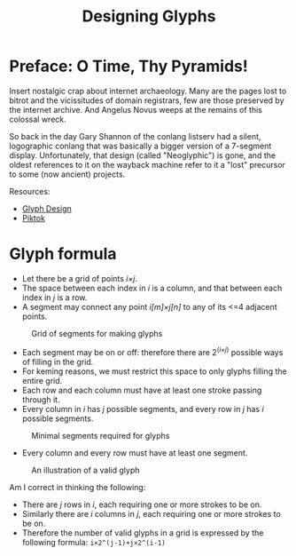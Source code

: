 #+title: Designing Glyphs
* Preface: O Time, Thy Pyramids!
Insert nostalgic crap about internet archaeology. Many are the pages
lost to bitrot and the vicissitudes of domain registrars, few are
those preserved by the internet archive. And Angelus Novus weeps at
the remains of this colossal wreck.

So back in the day Gary Shannon of the conlang listserv had a silent,
logographic conlang that was basically a bigger version of a 7-segment
display. Unfortunately, that design (called "Neoglyphic") is gone, and
the oldest references to it on the wayback machine refer to it a
"lost" precursor to some (now ancient) projects.

Resources:
- [[https://web.archive.org/web/20081121115627/http://www.fiziwig.com/glyph/glyphs.html][Glyph Design]]
- [[https://web.archive.org/web/20080312122326/http://www.fiziwig.com/glyph/piktok.html][Piktok]]

* Glyph formula
- Let there be a grid of points /i×j/.
- The space between each index in /i/ is a column, and that between each
  index in /j/ is a row.
- A segment may connect any point /i[m]×j[n]/ to any of its <=4 adjacent
  points.

#+caption: Grid of segments for making glyphs
#+name: Glyph Grid
[[file:glyph-grid.svg]]

- Each segment may be on or off: therefore there are 2^(/i×j/) possible
  ways of filling in the grid.
- For keming reasons, we must restrict this space to only glyphs
  filling the entire grid.
- Each row and each column must have at least one stroke passing
  through it.
- Every column in /i/ has /j/ possible segments, and every row in /j/ has /i/
  possible segments.

#+caption: Minimal segments required for glyphs
#+name: Grid combinations
[[file:glyph-combos.svg]]

- Every column and every row must have at least one segment.

#+caption: An illustration of a valid glyph
#+name: Example glyph
[[file:glyph-example.svg]]

Am I correct in thinking the following:

- There are /j/ rows in /i/, each requiring one or more strokes to be on.
- Similarly there are /i/ columns in /j/, each requiring one or more
  strokes to be on.
- Therefore the number of valid glyphs in a grid is expressed by the
  following formula: =i×2^(j-1)+j×2^(i-1)=
